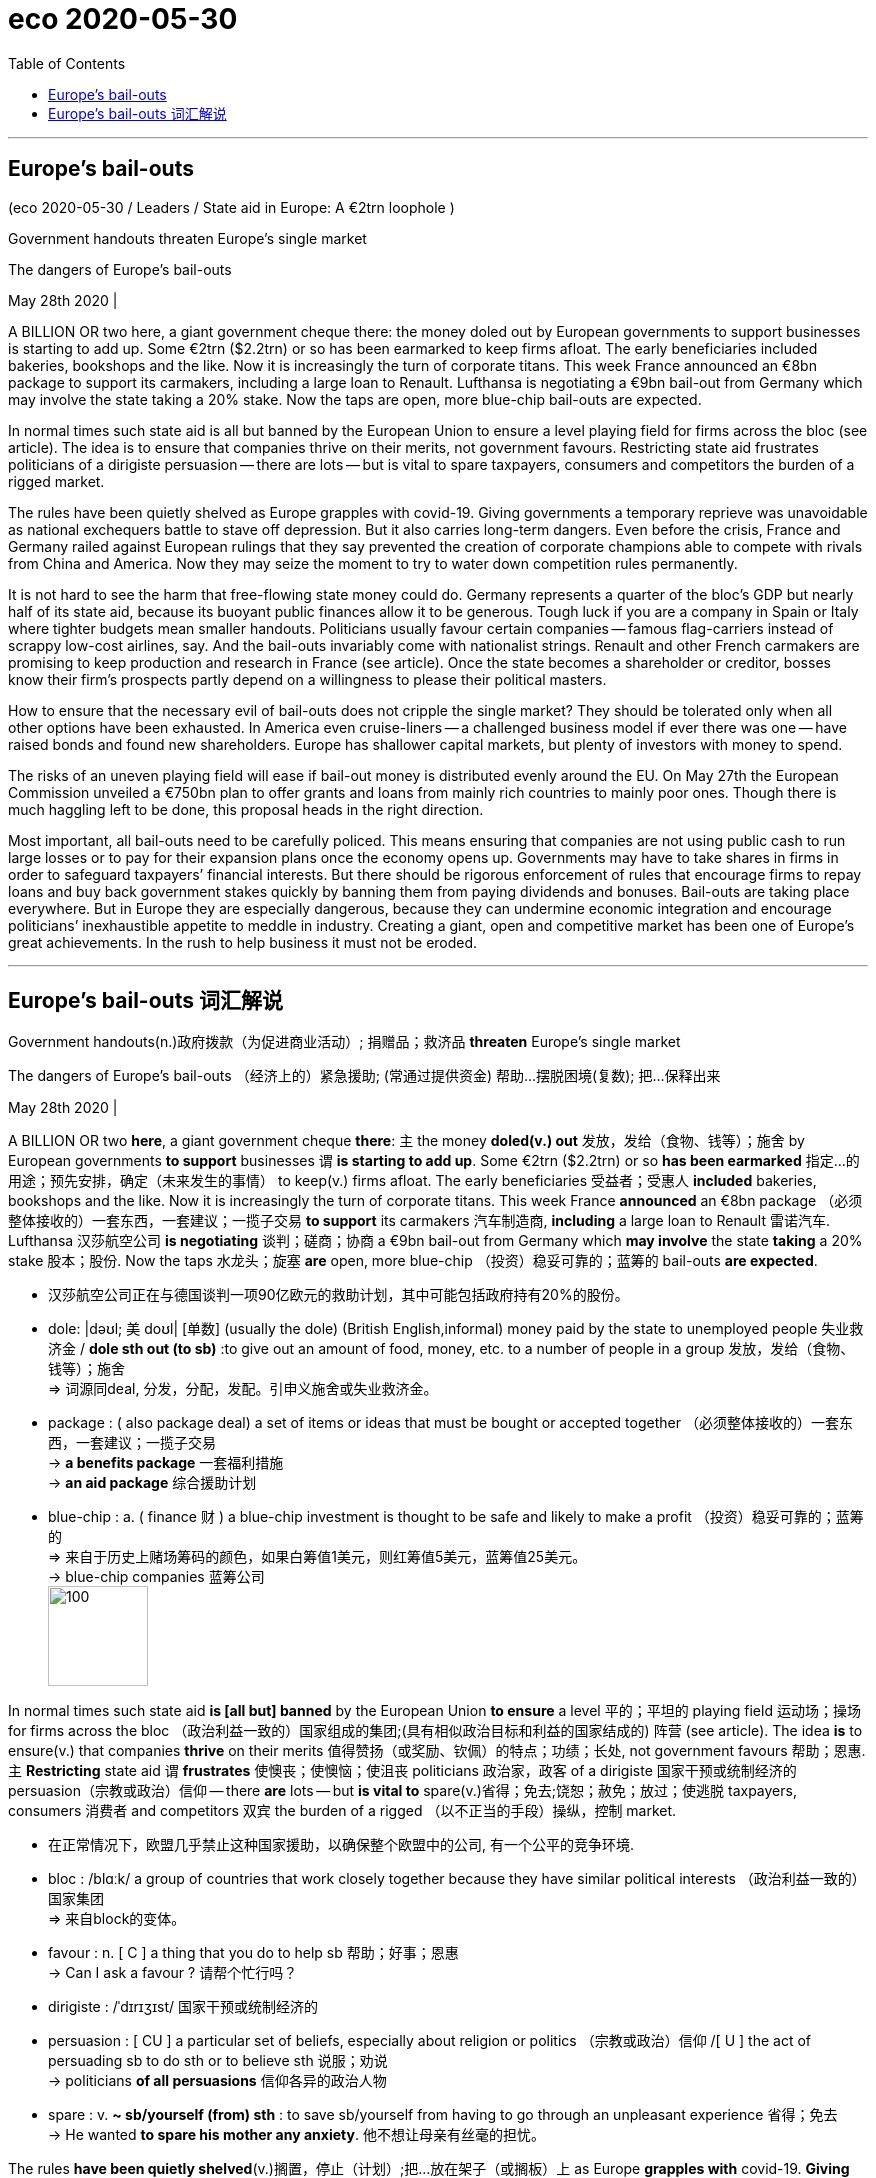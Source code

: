
= eco 2020-05-30
:toc:

---

== Europe’s bail-outs

(eco 2020-05-30 / Leaders / State aid in Europe: A €2trn loophole )

Government handouts threaten Europe’s single market

The dangers of Europe’s bail-outs

May 28th 2020 |


A BILLION OR two here, a giant government cheque there: the money doled out by European governments to support businesses is starting to add up. Some €2trn ($2.2trn) or so has been earmarked to keep firms afloat. The early beneficiaries included bakeries, bookshops and the like. Now it is increasingly the turn of corporate titans. This week France announced an €8bn package to support its carmakers, including a large loan to Renault. Lufthansa is negotiating a €9bn bail-out from Germany which may involve the state taking a 20% stake. Now the taps are open, more blue-chip bail-outs are expected.

In normal times such state aid is all but banned by the European Union to ensure a level playing field for firms across the bloc (see article). The idea is to ensure that companies thrive on their merits, not government favours. Restricting state aid frustrates politicians of a dirigiste persuasion -- there are lots -- but is vital to spare taxpayers, consumers and competitors the burden of a rigged market.

The rules have been quietly shelved as Europe grapples with covid-19. Giving governments a temporary reprieve was unavoidable as national exchequers battle to stave off depression. But it also carries long-term dangers. Even before the crisis, France and Germany railed against European rulings that they say prevented the creation of corporate champions able to compete with rivals from China and America. Now they may seize the moment to try to water down competition rules permanently.



It is not hard to see the harm that free-flowing state money could do. Germany represents a quarter of the bloc’s GDP but nearly half of its state aid, because its buoyant public finances allow it to be generous. Tough luck if you are a company in Spain or Italy where tighter budgets mean smaller handouts. Politicians usually favour certain companies -- famous flag-carriers instead of scrappy low-cost airlines, say. And the bail-outs invariably come with nationalist strings. Renault and other French carmakers are promising to keep production and research in France (see article). Once the state becomes a shareholder or creditor, bosses know their firm’s prospects partly depend on a willingness to please their political masters.

How to ensure that the necessary evil of bail-outs does not cripple the single market? They should be tolerated only when all other options have been exhausted. In America even cruise-liners -- a challenged business model if ever there was one -- have raised bonds and found new shareholders. Europe has shallower capital markets, but plenty of investors with money to spend.

The risks of an uneven playing field will ease if bail-out money is distributed evenly around the EU. On May 27th the European Commission unveiled a €750bn plan to offer grants and loans from mainly rich countries to mainly poor ones. Though there is much haggling left to be done, this proposal heads in the right direction.

Most important, all bail-outs need to be carefully policed. This means ensuring that companies are not using public cash to run large losses or to pay for their expansion plans once the economy opens up. Governments may have to take shares in firms in order to safeguard taxpayers’ financial interests. But there should be rigorous enforcement of rules that encourage firms to repay loans and buy back government stakes quickly by banning them from paying dividends and bonuses. Bail-outs are taking place everywhere. But in Europe they are especially dangerous, because they can undermine economic integration and encourage politicians’ inexhaustible appetite to meddle in industry. Creating a giant, open and competitive market has been one of Europe’s great achievements. In the rush to help business it must not be eroded.

---

== Europe’s bail-outs 词汇解说

Government handouts(n.)政府拨款（为促进商业活动）; 捐赠品；救济品 *threaten* Europe’s single market

The dangers of Europe’s bail-outs （经济上的）紧急援助; (常通过提供资金) 帮助…摆脱困境(复数); 把…保释出来

May 28th 2020 |



A BILLION OR two *here*, a giant government cheque *there*: `主` the money *doled(v.) out* 发放，发给（食物、钱等）；施舍 by European governments *to support* businesses `谓` *is starting to add up*. Some €2trn ($2.2trn) or so *has been earmarked* 指定…的用途；预先安排，确定（未来发生的事情） to keep(v.) firms afloat. The early beneficiaries 受益者；受惠人 *included* bakeries, bookshops and the like. Now it is increasingly the turn of corporate titans. This week France *announced* an €8bn package （必须整体接收的）一套东西，一套建议；一揽子交易 *to support* its carmakers 汽车制造商, *including* a large loan to Renault 雷诺汽车. Lufthansa 汉莎航空公司 *is negotiating* 谈判；磋商；协商 a €9bn bail-out from Germany which *may involve* the state *taking* a 20% stake 股本；股份. Now the taps 水龙头；旋塞 *are* open, more blue-chip （投资）稳妥可靠的；蓝筹的 bail-outs *are expected*.

- 汉莎航空公司正在与德国谈判一项90亿欧元的救助计划，其中可能包括政府持有20%的股份。

- dole: |dəʊl; 美 doʊl| [单数] (usually the dole) (British English,informal) money paid by the state to unemployed people 失业救济金 / *dole sth out (to sb)* :to give out an amount of food, money, etc. to a number of people in a group 发放，发给（食物、钱等）；施舍 +
=> 词源同deal, 分发，分配，发配。引申义施舍或失业救济金。

- package : ( also package deal) a set of items or ideas that must be bought or accepted together （必须整体接收的）一套东西，一套建议；一揽子交易 +
-> *a benefits package* 一套福利措施 +
-> *an aid package* 综合援助计划

- blue-chip : a. ( finance 财 ) a blue-chip investment is thought to be safe and likely to make a profit （投资）稳妥可靠的；蓝筹的 +
=> 来自于历史上赌场筹码的颜色，如果白筹值1美元，则红筹值5美元，蓝筹值25美元。 +
-> blue-chip companies 蓝筹公司 +
image:../../+ img_单词图片/b/blue-chip.jpg[100,100]



In normal times such state aid *is [all but] banned* by the European Union *to ensure* a level 平的；平坦的 playing field  运动场；操场 for firms across the bloc （政治利益一致的）国家组成的集团;(具有相似政治目标和利益的国家结成的) 阵营 (see article). The idea *is* to ensure(v.) that companies *thrive* on their merits 值得赞扬（或奖励、钦佩）的特点；功绩；长处, not government favours 帮助；恩惠. `主` *Restricting* state aid `谓` *frustrates*  使懊丧；使懊恼；使沮丧 politicians  政治家，政客 of a dirigiste 国家干预或统制经济的 persuasion（宗教或政治）信仰 -- there *are* lots -- but *is vital to* spare(v.)省得；免去;饶恕；赦免；放过；使逃脱 taxpayers, consumers 消费者 and competitors 双宾 the burden of a rigged （以不正当的手段）操纵，控制 market.

- 在正常情况下，欧盟几乎禁止这种国家援助，以确保整个欧盟中的公司, 有一个公平的竞争环境.

- bloc : /blɑːk/ a group of countries that work closely together because they have similar political interests （政治利益一致的）国家集团 +
=> 来自block的变体。

- favour : n. [ C ] a thing that you do to help sb 帮助；好事；恩惠 +
-> Can I ask a favour ? 请帮个忙行吗？

- dirigiste : /ˈdɪrɪʒɪst/ 国家干预或统制经济的

- persuasion : [ CU ] a particular set of beliefs, especially about religion or politics （宗教或政治）信仰 /[ U ] the act of persuading sb to do sth or to believe sth 说服；劝说 +
-> politicians *of all persuasions* 信仰各异的政治人物

- spare : v. *~ sb/yourself (from) sth* : to save sb/yourself from having to go through an unpleasant experience 省得；免去 +
-> He wanted *to spare his mother any anxiety*. 他不想让母亲有丝毫的担忧。



The rules *have been quietly shelved*(v.)搁置，停止（计划）;把…放在架子（或搁板）上 as Europe *grapples with* covid-19. *Giving* governments a temporary reprieve(n.)延缓；缓解;刑罚终止令；（尤指）死刑缓刑令 *was unavoidable* as national exchequers 公共财源；国库；金库 *battle(v.) to stave off* 暂时挡住（坏事）；延缓，推迟（某事物） depression. But it *also carries*  带有，带来（某种结果或后果）;具有（某品质或特点） long-term dangers. Even before the crisis, France and Germany *railed 怒斥；责骂；抱怨 against* European rulings (that they *say* prevented(v.) the creation of corporate champions *able to compete with* rivals from China and America). Now they *may seize the moment* to try to water down  加水冲淡（液体）；掺水稀释;缓和（说话、文章等的）语气；使变得轻描淡写 competition rules permanently.

- reprieve : v. /rɪˈpriːv/ an official order stopping a punishment, especially for a prisoner who is condemned to death 刑罚终止令；（尤指）死刑缓刑令 /a delay before sth bad happens 延缓；缓解 +
=> 来 自 拉 丁语 reprehendere,抓回，来自 re-,向后，往回，prehendere,抓住，词源同 prison,reprehensible.其原 义为抓回监狱，送回监狱，后引申词义延缓死刑。拼写可能受-eve 影响。 +
-> Campaigners *have won a reprieve* for the hospital threatened with closure. 活动家们为这家受关闭威胁的医院赢得了喘息的机会。

- stave :  /steɪv/  a strong stick or pole 棍；棒；木柱 / *stave sth off* : to prevent sth bad from affecting you for a period of time; to delay sth 暂时挡住（坏事）；延缓，推迟（某事物） +
-> to stave off hunger 暂时解饿

- carry : v. [ VN ] to have sth as a result 带有，带来（某种结果或后果） +
-> Crimes of violence *carry(v.) heavy penalties*. 暴力犯罪要受到严惩。 +
-> Being a combat sport, karate *carries(v.) with it the risk of injury*. 作为一项格斗运动，空手道有受伤的风险。

- rail : n. [ C ] a wooden or metal bar placed around sth as a barrier or to provide support 栏杆；扶手；围栏 / v. [ also V speech ]  *~ (at/against sth/sb)* ( formal ) to complain about sth/sb in a very angry way 怒斥；责骂；抱怨 +
=> 来自拉丁词根reg“保持直”，同源词如regular（有规律的）。用其简单同源词rule（规则）助记。体会“轨道”和“规则”的内在联系：轨道规范了火车的前进轨迹，规则规范了社会的运行方向；火车离了轨道就脱轨（derail），正如社会离了规则就混乱。体会二者音似。 +
image:../../+ img_单词图片/r/rail.jpg[100,100]



It is not hard to see the harm that free-flowing state money could do. Germany represents a quarter of the bloc’s GDP but nearly half of its state aid, because its buoyant public finances allow it to be generous. Tough luck if you are a company in Spain or Italy where tighter budgets mean smaller handouts. Politicians usually favour certain companies -- famous flag-carriers instead of scrappy low-cost airlines, say. And the bail-outs invariably come with nationalist strings. Renault and other French carmakers are promising to keep production and research in France (see article). Once the state becomes a shareholder or creditor, bosses know their firm’s prospects partly depend on a willingness to please their political masters.

How to ensure that the necessary evil of bail-outs does not cripple the single market? They should be tolerated only when all other options have been exhausted. In America even cruise-liners -- a challenged business model if ever there was one -- have raised bonds and found new shareholders. Europe has shallower capital markets, but plenty of investors with money to spend.

The risks of an uneven playing field will ease if bail-out money is distributed evenly around the EU. On May 27th the European Commission unveiled a €750bn plan to offer grants and loans from mainly rich countries to mainly poor ones. Though there is much haggling left to be done, this proposal heads in the right direction.

Most important, all bail-outs need to be carefully policed. This means ensuring that companies are not using public cash to run large losses or to pay for their expansion plans once the economy opens up. Governments may have to take shares in firms in order to safeguard taxpayers’ financial interests. But there should be rigorous enforcement of rules that encourage firms to repay loans and buy back government stakes quickly by banning them from paying dividends and bonuses. Bail-outs are taking place everywhere. But in Europe they are especially dangerous, because they can undermine economic integration and encourage politicians’ inexhaustible appetite to meddle in industry. Creating a giant, open and competitive market has been one of Europe’s great achievements. In the rush to help business it must not be eroded.

---



在欧洲应对covid-19疫情的过程中，这些规定已被悄然搁置。在国家财政部门竭力避免经济萧条之际，给政府一个暂时的喘息是不可避免的。但它也有长期的危险。甚至在危机之前，法国和德国就对欧洲的裁决表示不满，他们认为这些裁决阻止了能够与中国和美国对手竞争的冠军企业的诞生。现在，他们可能会抓住时机，试图永久性地弱化竞争规则。
不难看出自由流动的政府资金可能带来的危害。德国占欧元区GDP的四分之一，但却占其政府援助的近一半，因为其活跃的公共财政使其能够慷慨大方。如果你是一家西班牙或意大利的公司，那就太不幸了，因为那里的预算紧缩意味着发放的救济品更少。政客们通常会青睐某些公司，比如著名的旗舰航空公司，而不是混乱的低成本航空公司。而且，纾困总是带有民族主义的附加条件。雷诺和其他法国汽车制造商承诺将继续在法国进行生产和研发。一旦国家成为股东或债权人，老板们知道他们公司的前景在一定程度上取决于是否愿意取悦他们的政治主人。
如何确保必要的纾困之恶不会削弱单一市场?只有当所有其他选择都已用尽时，才应容忍它们。在美国，甚至连邮轮公司(如果有的话，这是一种受到挑战的商业模式)也筹集了债券并找到了新的股东。欧洲的资本市场较浅，但有大量的投资者有钱花。
如果纾困资金在欧盟各国平均分配，不公平竞争环境的风险就会减轻。5月27日，欧盟委员会公布了一项7500亿欧元的计划，旨在从主要富裕国家向主要贫穷国家提供资助和贷款。尽管还有很多讨价还价的事情要做，但这项提议的方向是正确的。
最重要的是，所有的纾困都需要谨慎监管。这意味着，一旦经济开放，要确保企业不会利用公共资金进行大规模亏损或为其扩张计划买单。为了保护纳税人的经济利益，政府可能不得不持有公司的股份。但是应该严格执行规定，禁止企业支付股息和奖金，以鼓励企业迅速偿还贷款和回购政府股份。救市行动到处都在进行。但在欧洲，它们尤其危险，因为它们会破坏经济一体化，鼓励政客们没完没了地干预工业。创造一个巨大的、开放的、竞争的市场是欧洲的伟大成就之一。在匆忙帮助商业发展的过程中，它不能被侵蚀。

